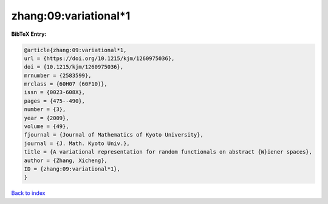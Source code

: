 zhang:09:variational*1
======================

.. :cite:t:`zhang:09:variational*1`

.. bibliography:: ../../All.bib

**BibTeX Entry:**

.. code-block:: bibtex

   @article{zhang:09:variational*1,
   url = {https://doi.org/10.1215/kjm/1260975036},
   doi = {10.1215/kjm/1260975036},
   mrnumber = {2583599},
   mrclass = {60H07 (60F10)},
   issn = {0023-608X},
   pages = {475--490},
   number = {3},
   year = {2009},
   volume = {49},
   fjournal = {Journal of Mathematics of Kyoto University},
   journal = {J. Math. Kyoto Univ.},
   title = {A variational representation for random functionals on abstract {W}iener spaces},
   author = {Zhang, Xicheng},
   ID = {zhang:09:variational*1},
   }

`Back to index <../index>`_
